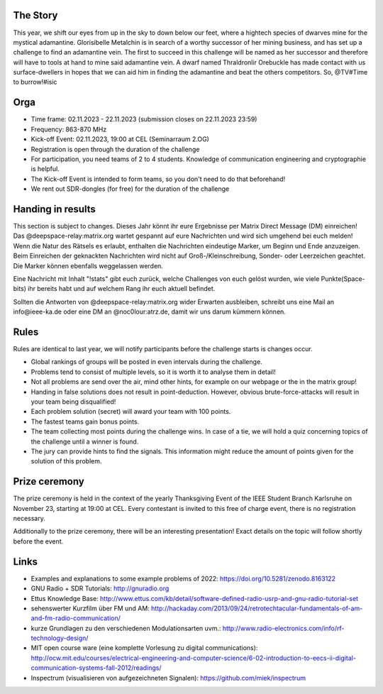 .. title: Signal Intelligence Challenge 2023
.. slug: sigint-challenge
.. tags: isic

.. image:: /images/2023/poster_website.webp
    :align: center
    :width: 600px


The Story
------------
This year, we shift our eyes from up in the sky to down below our feet, where a hightech species of dwarves mine for the mystical adamantine. Glorisibelle Metalchin is in search of a worthy successor of her mining business, and has set up a challenge to find an adamantine vein. The first to succeed in this challenge will be named as her successor and therefore will have to tools at hand to mine said adamantine vein. A dwarf named Thraldronlir Orebuckle has made contact with us surface-dwellers in hopes that we can aid him in finding the adamantine and beat the others competitors.    
So, @TV#Time to burrow!#isic

Orga
-----------------
- Time frame: 02.11.2023 - 22.11.2023 (submission closes on 22.11.2023 23:59)
- Frequency: 863-870 MHz
- Kick-off Event: 02.11.2023, 19:00 at CEL (Seminarraum 2.OG)
- Registration is open through the duration of the challenge
- For participation, you need teams of 2 to 4 students. Knowledge of communication engineering and cryptographie is helpful.
- The Kick-off Event is intended to form teams, so you don't need to do that beforehand!
- We rent out SDR-dongles (for free) for the duration of the challenge


Handing in results
--------------------------
This section is subject to changes.
Dieses Jahr könnt ihr eure Ergebnisse per Matrix Direct Message (DM) einreichen! Das @deepspace-relay:matrix.org wartet gespannt auf eure Nachrichten und wird sich umgehend bei euch melden! Wenn die Natur des Rätsels es erlaubt, enthalten die Nachrichten eindeutige Marker, um Beginn und Ende anzuzeigen. Beim Einreichen der geknackten Nachrichten wird nicht auf Groß-/Kleinschreibung, Sonder- oder Leerzeichen geachtet. Die Marker können ebenfalls weggelassen werden.

Eine Nachricht mit Inhalt "!stats" gibt euch zurück, welche Challenges von euch gelöst wurden, wie viele Punkte(Space-bits) ihr bereits habt und auf welchem Rang ihr euch aktuell befindet.

Sollten die Antworten von @deepspace-relay:matrix.org wider Erwarten ausbleiben, schreibt uns eine Mail an info@ieee-ka.de oder eine DM an @noc0lour:atrz.de, damit wir uns darum kümmern können.


Rules
-------------------
Rules are identical to last year, we will notify participants before the challenge starts is changes occur.

- Global rankings of groups will be posted in even intervals during the challenge.
- Problems tend to consist of multiple levels, so it is worth it to analyse them in detail!
- Not all problems are send over the air, mind other hints, for example on our webpage or the in the matrix group!
- Handing in false solutions does not result in point-deduction. However, obvious brute-force-attacks will result in your team being disqualified!
- Each problem solution (secret) will award your team with 100 points.
- The fastest teams gain bonus points. 
- The team collecting most points during the challenge wins. In case of a tie, we will hold a quiz concerning topics of the challenge until a winner is found.
- The jury can provide hints to find the signals. This information might reduce the amount of points given for the solution of this problem. 


Prize ceremony
-----------------

The prize ceremony is held in the context of the yearly Thanksgiving Event of the IEEE Student Branch Karlsruhe on November 23, starting at 19:00 at CEL. Every contestant is invited to this free of charge event, there is no registration necessary. 

Additionally to the prize ceremony, there will be an interesting presentation! Exact details on the topic will follow shortly before the event.
 

Links
-------
- Examples and explanations to some example problems of 2022: https://doi.org/10.5281/zenodo.8163122
- GNU Radio + SDR Tutorials: http://gnuradio.org
- Ettus Knowledge Base: http://www.ettus.com/kb/detail/software-defined-radio-usrp-and-gnu-radio-tutorial-set
- sehenswerter Kurzfilm über FM und AM: http://hackaday.com/2013/09/24/retrotechtacular-fundamentals-of-am-and-fm-radio-communication/
- kurze Grundlagen zu den verschiedenen Modulationsarten uvm.: http://www.radio-electronics.com/info/rf-technology-design/
- MIT open course ware (eine komplette Vorlesung zu digital communications): http://ocw.mit.edu/courses/electrical-engineering-and-computer-science/6-02-introduction-to-eecs-ii-digital-communication-systems-fall-2012/readings/
- Inspectrum (visualisieren von aufgezeichneten Signalen): https://github.com/miek/inspectrum
